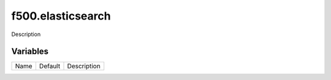 ==================
f500.elasticsearch
==================

Description

---------
Variables
---------

===================== ======================= ==================================================
Name                  Default                 Description
===================== ======================= ==================================================

===================== ======================= ==================================================
